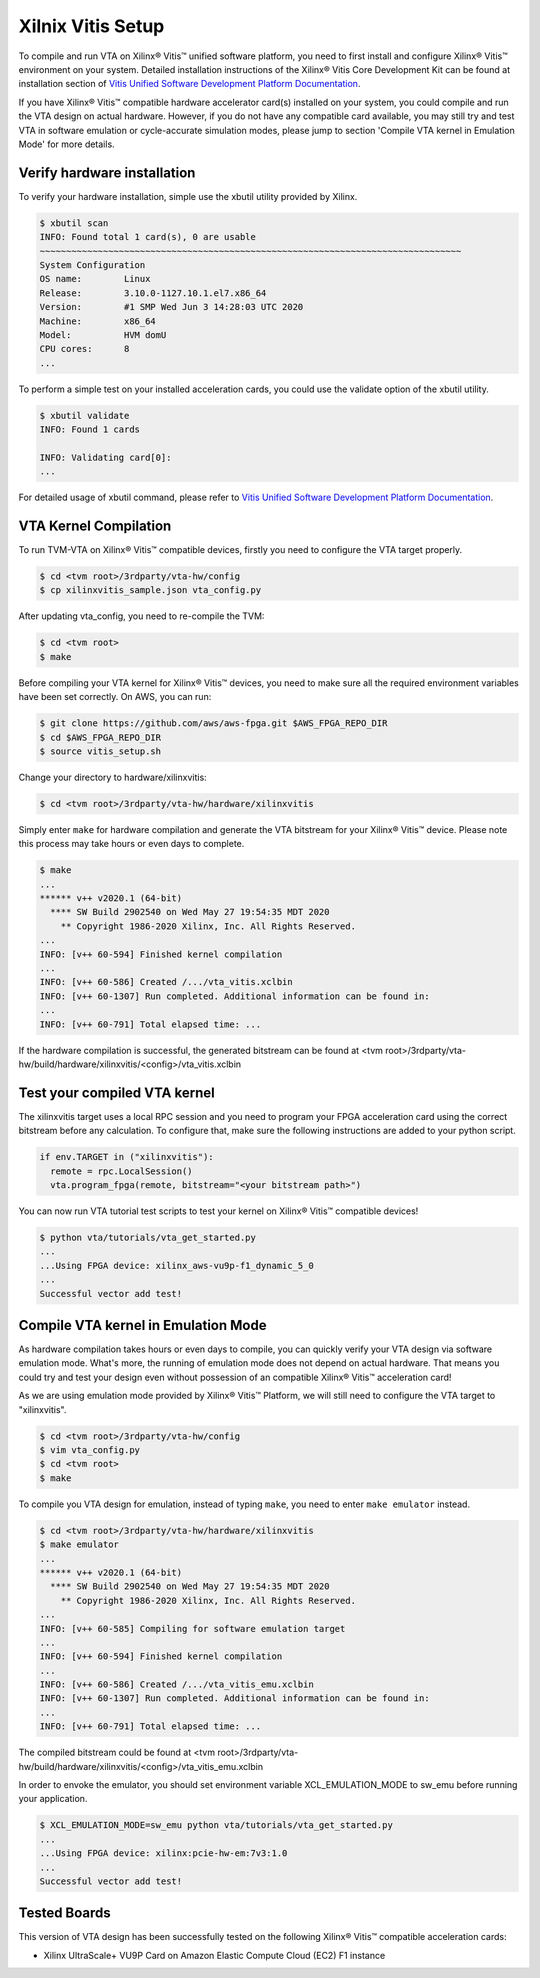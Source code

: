 Xilnix Vitis Setup
------------------

To compile and run VTA on Xilinx® Vitis™ unified software platform, you need to first install and configure Xilinx® Vitis™ environment on your system. Detailed installation instructions of the Xilinx® Vitis Core Development Kit can be found at installation section of `Vitis Unified Software Development Platform Documentation <https://www.xilinx.com/html_docs/xilinx2020_1/vitis_doc/vhc1571429852245.html>`_.

If you have Xilinx® Vitis™ compatible hardware accelerator card(s) installed on your system, you could compile and run the VTA design on actual hardware. However, if you do not have any compatible card available, you may still try and test VTA in software emulation or cycle-accurate simulation modes, please jump to section 'Compile VTA kernel in Emulation Mode' for more details.

Verify hardware installation
^^^^^^^^^^^^^^^^^^^^^^^^^^^^

To verify your hardware installation, simple use the xbutil utility provided by Xilinx.

.. code:: bash

    $ xbutil scan
    INFO: Found total 1 card(s), 0 are usable
    ~~~~~~~~~~~~~~~~~~~~~~~~~~~~~~~~~~~~~~~~~~~~~~~~~~~~~~~~~~~~~~~~~~~~~~~~~~~~~~~~
    System Configuration
    OS name:        Linux
    Release:        3.10.0-1127.10.1.el7.x86_64
    Version:        #1 SMP Wed Jun 3 14:28:03 UTC 2020
    Machine:        x86_64
    Model:          HVM domU
    CPU cores:      8
    ...


To perform a simple test on your installed acceleration cards, you could use the validate option of the xbutil utility.

.. code:: bash

    $ xbutil validate
    INFO: Found 1 cards

    INFO: Validating card[0]: 
    ...


For detailed usage of xbutil command, please refer to `Vitis Unified Software Development Platform Documentation <https://www.xilinx.com/html_docs/xilinx2020_1/vitis_doc/vhc1571429852245.html>`_.

VTA Kernel Compilation
^^^^^^^^^^^^^^^^^^^^^^

To run TVM-VTA on Xilinx® Vitis™ compatible devices, firstly you need to configure the VTA target properly.

.. code:: bash

    $ cd <tvm root>/3rdparty/vta-hw/config
    $ cp xilinxvitis_sample.json vta_config.py

After updating vta_config, you need to re-compile the TVM:

.. code:: bash

    $ cd <tvm root>
    $ make

Before compiling your VTA kernel for Xilinx® Vitis™ devices, you need to make sure all the required environment variables have been set correctly. On AWS, you can run:

.. code:: bash

    $ git clone https://github.com/aws/aws-fpga.git $AWS_FPGA_REPO_DIR  
    $ cd $AWS_FPGA_REPO_DIR
    $ source vitis_setup.sh

Change your directory to hardware/xilinxvitis:

.. code:: bash

    $ cd <tvm root>/3rdparty/vta-hw/hardware/xilinxvitis

Simply enter ``make`` for hardware compilation and generate the VTA bitstream for your Xilinx® Vitis™ device. Please note this process may take hours or even days to complete.

.. code:: bash

    $ make
    ...
    ****** v++ v2020.1 (64-bit)
      **** SW Build 2902540 on Wed May 27 19:54:35 MDT 2020
        ** Copyright 1986-2020 Xilinx, Inc. All Rights Reserved.
    ...
    INFO: [v++ 60-594] Finished kernel compilation
    ...
    INFO: [v++ 60-586] Created /.../vta_vitis.xclbin
    INFO: [v++ 60-1307] Run completed. Additional information can be found in:
    ...
    INFO: [v++ 60-791] Total elapsed time: ...


If the hardware compilation is successful, the generated bitstream can be found at <tvm root>/3rdparty/vta-hw/build/hardware/xilinxvitis/<config>/vta_vitis.xclbin

Test your compiled VTA kernel
^^^^^^^^^^^^^^^^^^^^^^^^^^^^^

The xilinxvitis target uses a local RPC session and you need to program your FPGA acceleration card using the correct bitstream before any calculation. To configure that, make sure the following instructions are added to your python script.

.. code:: python

    if env.TARGET in ("xilinxvitis"):
      remote = rpc.LocalSession()
      vta.program_fpga(remote, bitstream="<your bitstream path>")

You can now run VTA tutorial test scripts to test your kernel on Xilinx® Vitis™ compatible devices!

.. code:: bash

    $ python vta/tutorials/vta_get_started.py
    ...
    ...Using FPGA device: xilinx_aws-vu9p-f1_dynamic_5_0
    ...
    Successful vector add test!

Compile VTA kernel in Emulation Mode
^^^^^^^^^^^^^^^^^^^^^^^^^^^^^^^^^^^^

As hardware compilation takes hours or even days to compile, you can quickly verify your VTA design via software emulation mode. What's more, the running of emulation mode does not depend on actual hardware. That means you could try and test your design even without possession of an compatible Xilinx® Vitis™ acceleration card!

As we are using emulation mode provided by Xilinx® Vitis™ Platform, we will still need to configure the VTA target to "xilinxvitis".

.. code:: bash

    $ cd <tvm root>/3rdparty/vta-hw/config
    $ vim vta_config.py
    $ cd <tvm root>
    $ make

To compile you VTA design for emulation, instead of typing ``make``, you need to enter ``make emulator`` instead.

.. code:: bash

    $ cd <tvm root>/3rdparty/vta-hw/hardware/xilinxvitis
    $ make emulator
    ...
    ****** v++ v2020.1 (64-bit)
      **** SW Build 2902540 on Wed May 27 19:54:35 MDT 2020
        ** Copyright 1986-2020 Xilinx, Inc. All Rights Reserved.
    ...
    INFO: [v++ 60-585] Compiling for software emulation target
    ...
    INFO: [v++ 60-594] Finished kernel compilation
    ...
    INFO: [v++ 60-586] Created /.../vta_vitis_emu.xclbin
    INFO: [v++ 60-1307] Run completed. Additional information can be found in:
    ...
    INFO: [v++ 60-791] Total elapsed time: ...

The compiled bitstream could be found at <tvm root>/3rdparty/vta-hw/build/hardware/xilinxvitis/<config>/vta_vitis_emu.xclbin

In order to envoke the emulator, you should set environment variable XCL_EMULATION_MODE to sw_emu before running your application.

.. code:: bash

    $ XCL_EMULATION_MODE=sw_emu python vta/tutorials/vta_get_started.py
    ...
    ...Using FPGA device: xilinx:pcie-hw-em:7v3:1.0
    ...
    Successful vector add test!

Tested Boards
^^^^^^^^^^^^^

This version of VTA design has been successfully tested on the following Xilinx® Vitis™ compatible acceleration cards:

* Xilinx UltraScale+ VU9P Card on Amazon Elastic Compute Cloud (EC2) F1 instance

